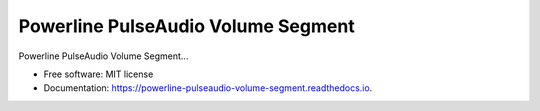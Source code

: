 ===================================
Powerline PulseAudio Volume Segment
===================================


Powerline PulseAudio Volume Segment...


* Free software: MIT license
* Documentation: https://powerline-pulseaudio-volume-segment.readthedocs.io.

